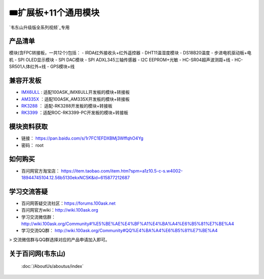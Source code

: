 ========================================
🎟扩展板+11个通用模块
========================================

`韦东山升级版全系列视频`_专用

.. _韦东山升级版全系列视频: http://weidongshan.gitee.io/informationdownloadcenter/documentation/videos_tutorial/embedded_linux/full_range_phase1.html

产品清单
--------------------

模块(含FPC转接板，一共12个)包括：
- IRDA红外接收头+红外遥控器
- DHT11温湿度模块
- DS18B20温度
- 步进电机驱动板+电机
- SPI OLED显示模块
- SPI DAC模块
- SPI ADXL345三轴传感器
- I2C EEPROM+光敏
- HC-SR04超声波测距+线
- HC-SR501人体红外+线
- GPS模块+线


兼容开发板
--------------------

- `IMX6ULL`_ :  适配100ASK_IMX6ULL开发板的模块+转接板
- `AM335X`_  ：适配100ASK_AM335X开发板的模块+转接板
- `RK3288`_  ： 适配-RK3288开发板的模块+转接板
- `RK3399`_  ：适配ROC-RK3399-PC开发板的模块+转接板

.. _IMX6ULL: https://item.taobao.com/item.htm?spm=a1z10.5-c-s.w4002-18944745104.12.6c896036i1SlFl&id=610613585935
.. _AM335X: https://item.taobao.com/item.htm?spm=a1z10.5-c-s.w4002-18944745104.12.4f45656ctZqneh&id=601709849721
.. _RK3288: https://100ask.taobao.com/category-1475461376.htm?spm=a1z10.5-c-s.w4010-22661840056.34.1a5a4c7aykAzVA&search=y&parentCatId=160544246&parentCatName=%CB%F9%D3%D0%BF%AA%B7%A2%B0%E5&catName=RK3288%BF%AA%B7%A2%B0%E5#bd
.. _RK3399: https://item.taobao.com/item.htm?spm=a1z10.5-c-s.w4002-18944745104.12.2ad35e6dtSSKEP&id=601124209964
 
 
 
模块资料获取
--------------------

- 链接： https://pan.baidu.com/s/1r7FC1EFDXBMj3WffqhO4Yg
- 密码： root

如何购买
--------------------

- 百问网官方淘宝店： https://item.taobao.com/item.htm?spm=a1z10.5-c-s.w4002-18944745104.12.56b5130ekxNC5K&id=615877212687

学习交流答疑
--------------------

- 百问网答疑交流社区：https://forums.100ask.net
- 百问网官方wiki：http://wiki.100ask.org
- 学习交流微信群：http://wiki.100ask.org/Community#%E5%BE%AE%E4%BF%A1%E4%BA%A4%E6%B5%81%E7%BE%A4
- 学习交流QQ群：  http://wiki.100ask.org/Community#QQ%E4%BA%A4%E6%B5%81%E7%BE%A4


> 交流微信群与QQ群选择对应的产品申请加入即可。


关于百问网(韦东山)
--------------------

 :doc:`/AboutUs/aboutus/index`
 
 


